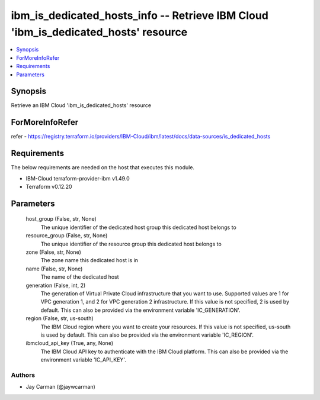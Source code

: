 
ibm_is_dedicated_hosts_info -- Retrieve IBM Cloud 'ibm_is_dedicated_hosts' resource
===================================================================================

.. contents::
   :local:
   :depth: 1


Synopsis
--------

Retrieve an IBM Cloud 'ibm_is_dedicated_hosts' resource


ForMoreInfoRefer
----------------
refer - https://registry.terraform.io/providers/IBM-Cloud/ibm/latest/docs/data-sources/is_dedicated_hosts

Requirements
------------
The below requirements are needed on the host that executes this module.

- IBM-Cloud terraform-provider-ibm v1.49.0
- Terraform v0.12.20



Parameters
----------

  host_group (False, str, None)
    The unique identifier of the dedicated host group this dedicated host belongs to


  resource_group (False, str, None)
    The unique identifier of the resource group this dedicated host belongs to


  zone (False, str, None)
    The zone name this dedicated host is in


  name (False, str, None)
    The name of the dedicated host


  generation (False, int, 2)
    The generation of Virtual Private Cloud infrastructure that you want to use. Supported values are 1 for VPC generation 1, and 2 for VPC generation 2 infrastructure. If this value is not specified, 2 is used by default. This can also be provided via the environment variable 'IC_GENERATION'.


  region (False, str, us-south)
    The IBM Cloud region where you want to create your resources. If this value is not specified, us-south is used by default. This can also be provided via the environment variable 'IC_REGION'.


  ibmcloud_api_key (True, any, None)
    The IBM Cloud API key to authenticate with the IBM Cloud platform. This can also be provided via the environment variable 'IC_API_KEY'.













Authors
~~~~~~~

- Jay Carman (@jaywcarman)

